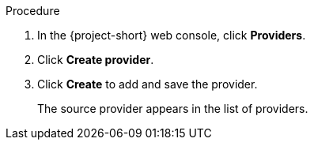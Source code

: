 // Module included in the following assemblies:
//
// * documentation/doc-Migration_Toolkit_for_Virtualization/master.adoc

[id="adding-source-provider_{context}"]
ifdef::vmware[]
= Adding a VMware source provider

You can add a VMware source provider by using the {project-short} web console.

.Prerequisites

* VMware Virtual Disk Development Kit (VDDK) image in a secure registry that is accessible to all clusters.
endif::[]
ifdef::rhv[]
= Adding {a-rhv} source provider

You can add {a-rhv} source provider by using the {project-short} web console.

.Prerequisites

* {manager} CA certificate, unless it was replaced by a third-party certificate, in which case, specify the {manager} Apache CA certificate
endif::[]

.Procedure

. In the {project-short} web console, click *Providers*.
. Click *Create provider*.
ifdef::vmware[]
. Select *VMware* from the *Provider type* list.
. Fill in the following fields:

* *Provider name*: Name to display in the list of providers
* *vCenter host name or IP address*: vCenter host name or IP address - if a certificate for FQDN is specified, the value of this field needs to match the FQDN in the certificate
* *vCenter user name*: vCenter user, for example, `user@vsphere.local`
* *vCenter password*: vCenter user password
* *VDDK init image*: VDDKInitImage path

. To allow a migration without validating the provider's CA certificate, select the *Skip certificate validation* check box. By default, the checkbox is cleared, meaning that the certificate will be validated.
. Enter the *SHA-1 fingerprint*.
endif::[]
ifdef::rhv[]
. Select *Red Hat Virtualization* from the *Provider Type* list.
. Fill in the following fields:

* *Provider name*: Name to display in the list of providers
* *RHV Manager host name or IP address*: {manager} host name or IP address -  if a certificate for FQDN is specified, the value of this field needs to match the FQDN in the certificate
* *RHV Manager user name*: {manager} user
* *RHV Manager password*: {manager} password

. To allow a migration without validating the provider's CA certificate, select the *Skip certificate validation* check box. By default, the checkbox is cleared, meaning that the certificate will be validated.
. If you did not select *skip certificate validation*, the *CA certificate* field is visible. Drag the CA certificate to the text box or browse for it and click *Select*. Use the {manager} CA certificate or {manager} Apache CA certificate if the {manager} CA certificate was replaced by a third-party certificate on the Apache server. If you did select the check box, the *CA certificate* text box is not visible.
endif::[]

. Click *Create* to add and save the provider.
+
The source provider appears in the list of providers.
